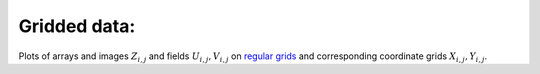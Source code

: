 .. _array_plots:

Gridded data:
-------------

Plots of arrays and images :math:`Z_{i, j}` and fields :math:`U_{i, j}, V_{i, j}`
on `regular grids <https://en.wikipedia.org/wiki/Regular_grid>`_ and
corresponding coordinate grids :math:`X_{i,j}, Y_{i,j}`.
